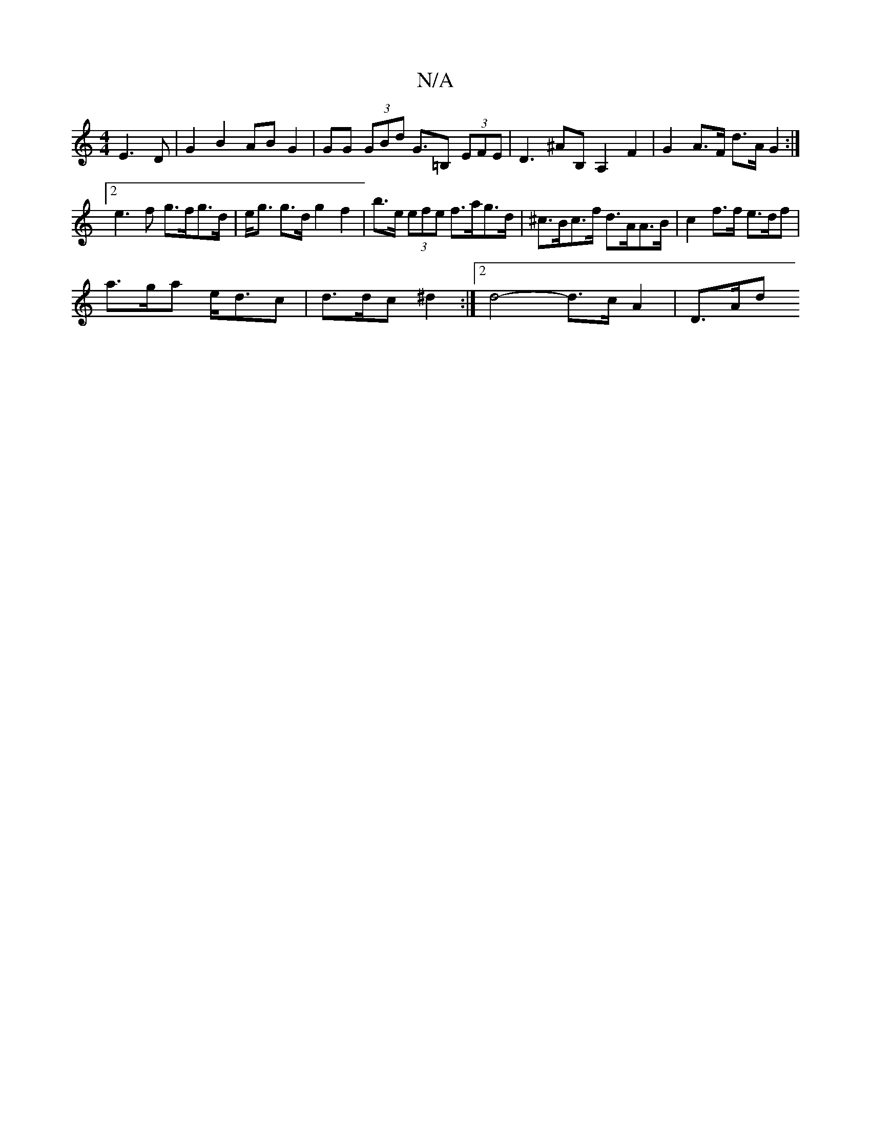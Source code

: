 X:1
T:N/A
M:4/4
R:N/A
K:Cmajor
 E3D |G2 B2 AB G2 | GG (3GBd G>=B,2 (3EFE |D3 ^AB, A,2 F2 |G2 A>F d>A G2 :|[2 e3 f g>fg>d | e<g g>d g2 f2 | b>e (3efe f>ag>d | ^c>Bc>f d>AA>B | c2 f>f e>df |
a>ga e<dc | d>dc ^d2 :|[2 d4- d>cA2| D>Ad>